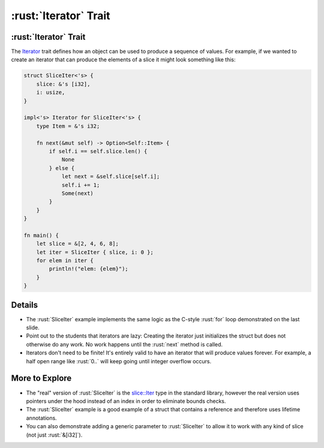 ====================
:rust:`Iterator` Trait
====================

--------------------
:rust:`Iterator` Trait
--------------------

The
`Iterator <https://doc.rust-lang.org/std/iter/trait.Iterator.html>`__
trait defines how an object can be used to produce a sequence of values.
For example, if we wanted to create an iterator that can produce the
elements of a slice it might look something like this:

.. code:: rust

   struct SliceIter<'s> {
       slice: &'s [i32],
       i: usize,
   }

   impl<'s> Iterator for SliceIter<'s> {
       type Item = &'s i32;

       fn next(&mut self) -> Option<Self::Item> {
           if self.i == self.slice.len() {
               None
           } else {
               let next = &self.slice[self.i];
               self.i += 1;
               Some(next)
           }
       }
   }

   fn main() {
       let slice = &[2, 4, 6, 8];
       let iter = SliceIter { slice, i: 0 };
       for elem in iter {
           println!("elem: {elem}");
       }
   }

---------
Details
---------

-  The :rust:`SliceIter` example implements the same logic as the C-style
   :rust:`for` loop demonstrated on the last slide.

-  Point out to the students that iterators are lazy: Creating the
   iterator just initializes the struct but does not otherwise do any
   work. No work happens until the :rust:`next` method is called.

-  Iterators don't need to be finite! It's entirely valid to have an
   iterator that will produce values forever. For example, a half open
   range like :rust:`0..` will keep going until integer overflow occurs.

-----------------
More to Explore
-----------------

-  The "real" version of :rust:`SliceIter` is the
   `slice::Iter <https://doc.rust-lang.org/stable/std/slice/struct.Iter.html>`__
   type in the standard library, however the real version uses pointers
   under the hood instead of an index in order to eliminate bounds
   checks.

-  The :rust:`SliceIter` example is a good example of a struct that contains
   a reference and therefore uses lifetime annotations.

-  You can also demonstrate adding a generic parameter to :rust:`SliceIter`
   to allow it to work with any kind of slice (not just :rust:`&[i32]`).
